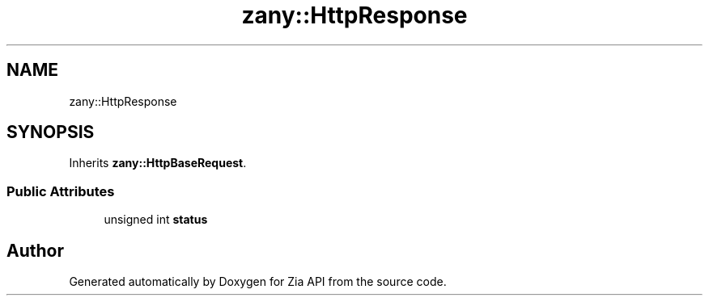 .TH "zany::HttpResponse" 3 "Tue Feb 12 2019" "Zia API" \" -*- nroff -*-
.ad l
.nh
.SH NAME
zany::HttpResponse
.SH SYNOPSIS
.br
.PP
.PP
Inherits \fBzany::HttpBaseRequest\fP\&.
.SS "Public Attributes"

.in +1c
.ti -1c
.RI "unsigned int \fBstatus\fP"
.br
.in -1c

.SH "Author"
.PP 
Generated automatically by Doxygen for Zia API from the source code\&.
